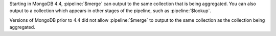 Starting in MongoDB 4.4, :pipeline:`$merge` can output to the same
collection that is being aggregated. You can also output to a
collection which appears in other stages of the pipeline, such as
:pipeline:`$lookup`.

Versions of MongoDB prior to 4.4 did not allow :pipeline:`$merge` to
output to the same collection as the collection being aggregated.
